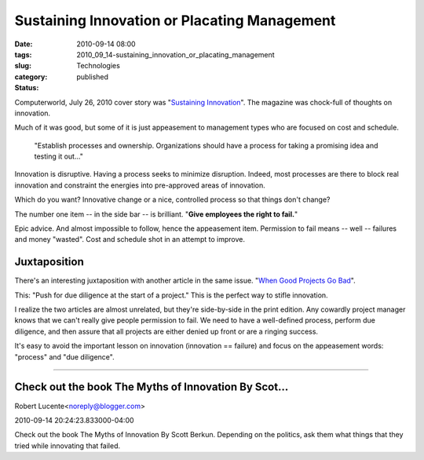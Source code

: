 Sustaining Innovation or Placating Management
=============================================

:date: 2010-09-14 08:00
:tags:
:slug: 2010_09_14-sustaining_innovation_or_placating_management
:category: Technologies
:status: published

Computerworld, July 26, 2010 cover story was "`Sustaining
Innovation <http://www.computerworld.com/s/article/350480/Sustaining_Innovation>`__".
The magazine was chock-full of thoughts on innovation.

Much of it was good, but some of it is just appeasement to management
types who are focused on cost and schedule.

    "Establish processes and ownership. Organizations should have a
    process for taking a promising idea and testing it out..."

Innovation is disruptive. Having a process seeks to minimize
disruption. Indeed, most processes are there to block real innovation
and constraint the energies into pre-approved areas of innovation.

Which do you want? Innovative change or a nice, controlled process so
that things don't change?

The number one item -- in the side bar -- is brilliant. "**Give employees the right to fail.**"

Epic advice. And almost impossible to follow, hence the appeasement
item. Permission to fail means -- well -- failures and money
"wasted". Cost and schedule shot in an attempt to improve.

Juxtaposition
-------------

There's an interesting juxtaposition with another article in the same
issue. "`When Good Projects Go
Bad <http://www.computerworld.com/s/article/348193/When_good_projects_go_bad>`__".

This: "Push for due diligence at the start of a project." This is the
perfect way to stifle innovation.

I realize the two articles are almost unrelated, but they're
side-by-side in the print edition. Any cowardly project manager knows
that we can't really give people permission to fail. We need to have
a well-defined process, perform due diligence, and then assure that
all projects are either denied up front or are a ringing success.

It's easy to avoid the important lesson on innovation (innovation ==
failure) and focus on the appeasement words: "process" and "due
diligence".



-----

Check out the book The Myths of Innovation By Scot...
-----------------------------------------------------

Robert Lucente<noreply@blogger.com>

2010-09-14 20:24:23.833000-04:00

Check out the book The Myths of Innovation By Scott Berkun.
Depending on the politics, ask them what things that they tried while
innovating that failed.





